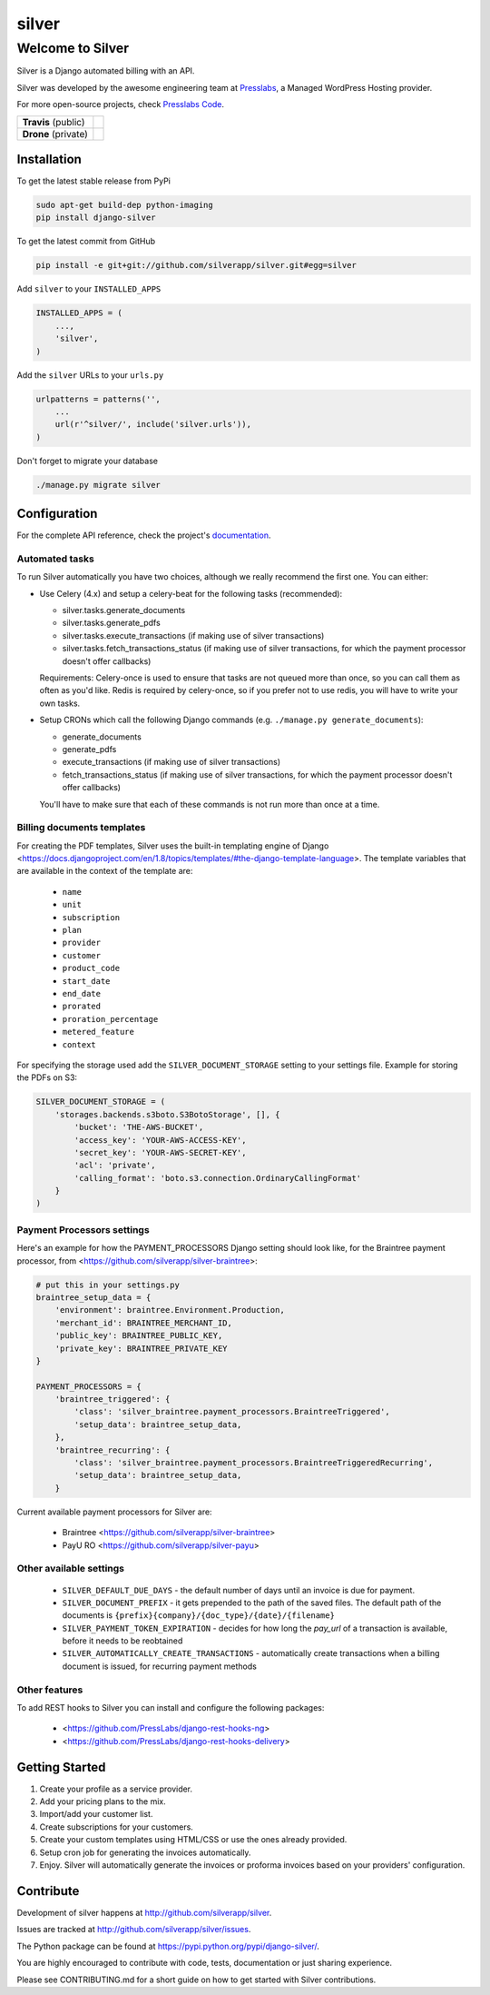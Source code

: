 silver 
======

==================
Welcome to Silver
==================


Silver is a Django automated billing with an API.

Silver was developed by the awesome engineering team at Presslabs_, 
a Managed WordPress Hosting provider.

For more open-source projects, check `Presslabs Code`_. 

.. _Presslabs: https://www.presslabs.com/
.. _`Presslabs Code`: https://www.presslabs.org/

.. list-table::

   * - **Travis** (public)
     - .. image:: https://travis-ci.org/silverapp/silver.svg?branch=master
                  :target: https://travis-ci.org/silverapp/silver
   * - **Drone** (private)
     - .. image:: https://drone.presslabs.net/api/badges/silverapp/silver/status.svg?branch=master
                  :target: https://drone.presslabs.net/silverapp/silver


Installation
------------

To get the latest stable release from PyPi

.. code-block:: bash

    sudo apt-get build-dep python-imaging
    pip install django-silver

To get the latest commit from GitHub

.. code-block:: bash

    pip install -e git+git://github.com/silverapp/silver.git#egg=silver

Add ``silver`` to your ``INSTALLED_APPS``

.. code-block:: python

    INSTALLED_APPS = (
        ...,
        'silver',
    )

Add the ``silver`` URLs to your ``urls.py``

.. code-block:: python

    urlpatterns = patterns('',
        ...
        url(r'^silver/', include('silver.urls')),
    )

Don't forget to migrate your database

.. code-block:: bash

    ./manage.py migrate silver


Configuration
-------------

For the complete API reference, check the project's documentation_.

.. _documentation: https://www.presslabs.org/silver/docs/.

Automated tasks
~~~~~~~~~~~~~~~
To run Silver automatically you have two choices, although we really recommend the first one. You can either:

* Use Celery (4.x) and setup a celery-beat for the following tasks (recommended):

  * silver.tasks.generate_documents
  * silver.tasks.generate_pdfs
  * silver.tasks.execute_transactions (if making use of silver transactions)
  * silver.tasks.fetch_transactions_status (if making use of silver transactions, for which the payment processor doesn't offer callbacks)

  Requirements:
  Celery-once is used to ensure that tasks are not queued more than once, so you can call them as often as you'd like.
  Redis is required by celery-once, so if you prefer not to use redis, you will have to write your own tasks.

* Setup CRONs which call the following Django commands (e.g. ``./manage.py generate_documents``):

  * generate_documents
  * generate_pdfs
  * execute_transactions (if making use of silver transactions)
  * fetch_transactions_status (if making use of silver transactions, for which the payment processor doesn't offer callbacks)

  You'll have to make sure that each of these commands is not run more than once at a time.
  
Billing documents templates
~~~~~~~~~~~~~~~~~~~~~~~~~~~
For creating the PDF templates, Silver uses the built-in templating engine of
Django <https://docs.djangoproject.com/en/1.8/topics/templates/#the-django-template-language>. 
The template variables that are available in the context of the template are:

    * ``name``
    * ``unit``
    * ``subscription``
    * ``plan``
    * ``provider``
    * ``customer``
    * ``product_code``
    * ``start_date``
    * ``end_date``
    * ``prorated``
    * ``proration_percentage``
    * ``metered_feature``
    * ``context``

For specifying the storage used add the ``SILVER_DOCUMENT_STORAGE`` setting to 
your settings file. Example for storing the PDFs on S3:

.. code-block:: python

    SILVER_DOCUMENT_STORAGE = (
        'storages.backends.s3boto.S3BotoStorage', [], {
            'bucket': 'THE-AWS-BUCKET',
            'access_key': 'YOUR-AWS-ACCESS-KEY',
            'secret_key': 'YOUR-AWS-SECRET-KEY',
            'acl': 'private',
            'calling_format': 'boto.s3.connection.OrdinaryCallingFormat'
        }
    )
    
Payment Processors settings
~~~~~~~~~~~~~~~~~~~~~~~~~~~

Here's an example for how the PAYMENT_PROCESSORS Django setting should look like, for the Braintree payment processor, from <https://github.com/silverapp/silver-braintree>:

.. code-block:: python

    # put this in your settings.py
    braintree_setup_data = {
        'environment': braintree.Environment.Production,
        'merchant_id': BRAINTREE_MERCHANT_ID,
        'public_key': BRAINTREE_PUBLIC_KEY,
        'private_key': BRAINTREE_PRIVATE_KEY
    }

    PAYMENT_PROCESSORS = {
        'braintree_triggered': {
            'class': 'silver_braintree.payment_processors.BraintreeTriggered',
            'setup_data': braintree_setup_data,
        },
        'braintree_recurring': {
            'class': 'silver_braintree.payment_processors.BraintreeTriggeredRecurring',
            'setup_data': braintree_setup_data,
        }

Current available payment processors for Silver are:

    * Braintree <https://github.com/silverapp/silver-braintree>
    * PayU RO <https://github.com/silverapp/silver-payu>

Other available settings
~~~~~~~~~~~~~~~~~~~~~~~~

    * ``SILVER_DEFAULT_DUE_DAYS`` - the default number of days until an invoice is due for payment.
    * ``SILVER_DOCUMENT_PREFIX`` - it gets prepended to the path of the saved files.
      The default path of the documents is ``{prefix}{company}/{doc_type}/{date}/{filename}``
    * ``SILVER_PAYMENT_TOKEN_EXPIRATION`` - decides for how long the `pay_url` of a transaction is available, before it needs to be reobtained
    * ``SILVER_AUTOMATICALLY_CREATE_TRANSACTIONS`` - automatically create transactions when a billing document is issued, for recurring payment methods

Other features
~~~~~~~~~~~~~~

To add REST hooks to Silver you can install and configure the following packages:

    * <https://github.com/PressLabs/django-rest-hooks-ng>
    * <https://github.com/PressLabs/django-rest-hooks-delivery>


Getting Started
---------------

1. Create your profile as a service provider.
2. Add your pricing plans to the mix.
3. Import/add your customer list.
4. Create subscriptions for your customers.
5. Create your custom templates using HTML/CSS or use the ones already provided.
6. Setup cron job for generating the invoices automatically.
7. Enjoy. Silver will automatically generate the invoices or proforma invoices based on your providers' configuration.


Contribute
----------

Development of silver happens at http://github.com/silverapp/silver.

Issues are tracked at http://github.com/silverapp/silver/issues.

The Python package can be found at https://pypi.python.org/pypi/django-silver/.

You are highly encouraged to contribute with code, tests, documentation or just
sharing experience.

Please see CONTRIBUTING.md for a short guide on how to get started with Silver contributions.
